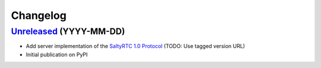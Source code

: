 Changelog
*********

`Unreleased`_ (YYYY-MM-DD)
--------------------------

- Add server implementation of the `SaltyRTC 1.0 Protocol`_ (TODO:
  Use tagged version URL)
- Initial publication on PyPI

.. _SaltyRTC 1.0 Protocol: https://github.com/saltyrtc/saltyrtc-meta/blob/master/Protocol.md

.. _Unreleased: https://github.com/saltyrtc/saltyrtc-server-python/compare/aa3aceb...HEAD
